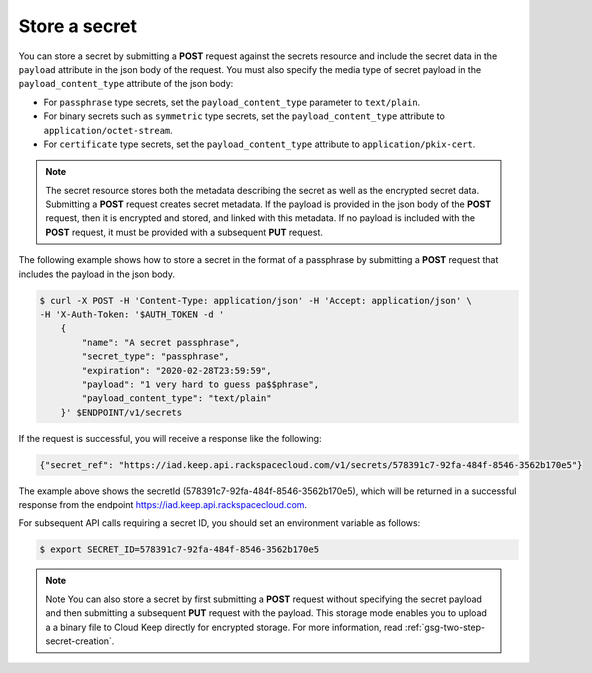 
.. _gsg-store-a-secret:

Store a secret
~~~~~~~~~~~~~~~~~~~~


You can store a secret by submitting a **POST** request against the
secrets resource and include the secret data in the ``payload`` attribute in
the json body of the request.
You must also specify the media type of secret payload in the
``payload_content_type`` attribute of the json body:

-  For ``passphrase`` type secrets, set the ``payload_content_type`` parameter
   to ``text/plain``.

-  For binary secrets such as ``symmetric`` type secrets, set the
   ``payload_content_type`` attribute to ``application/octet-stream``.

-  For ``certificate`` type secrets, set the ``payload_content_type`` attribute
   to ``application/pkix-cert``.

..  note::

      The secret resource stores both the metadata describing the secret as
      well as the encrypted secret data.
      Submitting a **POST** request creates secret metadata.  If the payload
      is provided in the json body of the **POST** request, then it is
      encrypted and stored, and linked with this metadata. If no payload is
      included with the  **POST** request, it must be provided with a
      subsequent **PUT** request.

The following example shows how to store a secret in the format of a
passphrase by submitting a **POST** request that includes the payload
in the json body.

.. code::

      $ curl -X POST -H 'Content-Type: application/json' -H 'Accept: application/json' \
      -H 'X-Auth-Token: '$AUTH_TOKEN -d '
          {
              "name": "A secret passphrase",
              "secret_type": "passphrase",
              "expiration": "2020-02-28T23:59:59",
              "payload": "1 very hard to guess pa$$phrase",
              "payload_content_type": "text/plain"
          }' $ENDPOINT/v1/secrets


If the request is successful, you will receive a response like the
following:

.. code::

        {"secret_ref": "https://iad.keep.api.rackspacecloud.com/v1/secrets/578391c7-92fa-484f-8546-3562b170e5"}


The example above shows the secretId (578391c7-92fa-484f-8546-3562b170e5), which will be returned in a
successful response from the endpoint https://iad.keep.api.rackspacecloud.com.

For subsequent API calls requiring a secret ID, you should set an environment variable as follows:

.. code::

      $ export SECRET_ID=578391c7-92fa-484f-8546-3562b170e5

..  note::

      Note
      You can also store a secret by first submitting a **POST** request
      without specifying the secret payload and then submitting a subsequent
      **PUT** request with the payload. This storage mode enables you to
      upload a a binary file to Cloud Keep directly for encrypted
      storage. For more information, read :ref:`gsg-two-step-secret-creation`.
